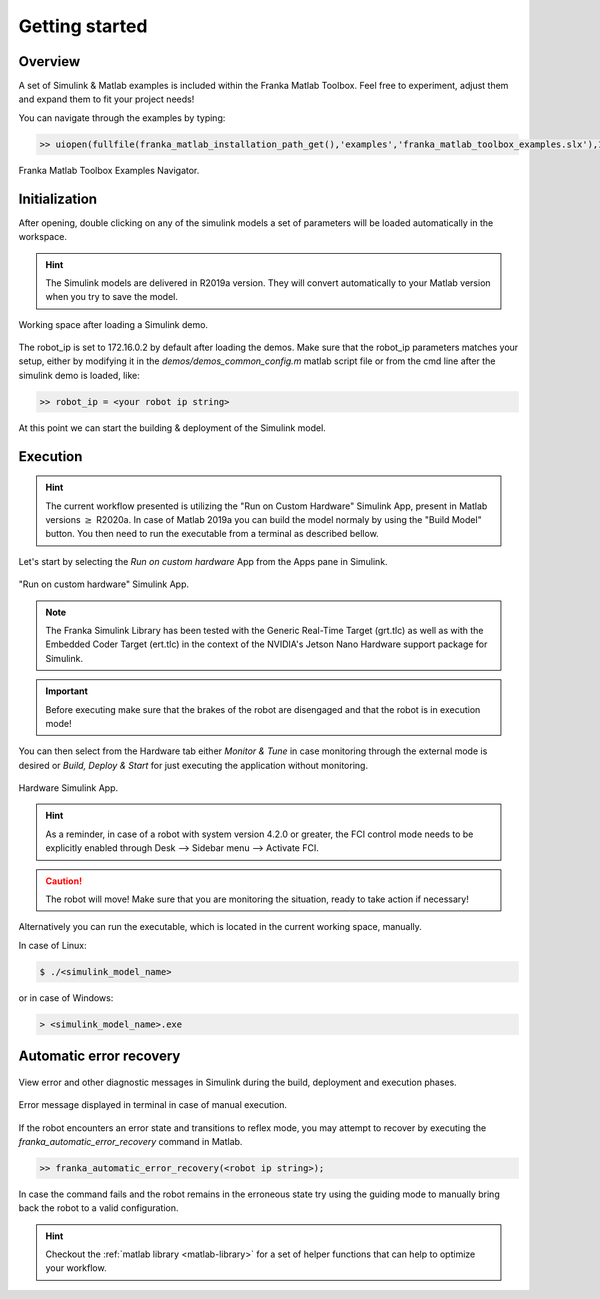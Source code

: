 Getting started
===============

Overview
--------

A set of Simulink & Matlab examples is included within the Franka Matlab Toolbox. Feel free to experiment, adjust 
them and expand them to fit your project needs!

You can navigate through the examples by typing: 

.. code-block:: shell

    >> uiopen(fullfile(franka_matlab_installation_path_get(),'examples','franka_matlab_toolbox_examples.slx'),1);

.. figure:: _static/franka_matlab_toolbox_examples.png
    :align: center
    :figclass: align-center

    Franka Matlab Toolbox Examples Navigator.

Initialization
--------------

After opening, double clicking on any of the simulink models a set of parameters will be loaded automatically in the 
workspace.

.. hint::

    The Simulink models are delivered in R2019a version. They will convert automatically to your Matlab version 
    when you try to save the model. 

.. figure:: _static/workspace_parameters.png
    :align: center
    :figclass: align-center

    Working space after loading a Simulink demo.

The robot_ip is set to 172.16.0.2 by default after loading the demos. Make sure that the robot_ip parameters matches your 
setup, either by modifying it in the `demos/demos_common_config.m` matlab script file or from the cmd line after the 
simulink demo is loaded, like:

.. code-block:: shell

    >> robot_ip = <your robot ip string>

At this point we can start the building & deployment of the Simulink model.

Execution
---------

.. hint::

    The current workflow presented is utilizing the "Run on Custom Hardware" Simulink App, present in Matlab versions
    :math:`\geq` R2020a. In case of Matlab 2019a you can build the model normaly by using the "Build Model" button.
    You then need to run the executable from a terminal as described bellow.

Let's start by selecting the `Run on custom hardware` App from the Apps pane in Simulink.

.. figure:: _static/cartesian_impedance_control_apps.png
    :align: center
    :figclass: align-center

    "Run on custom hardware" Simulink App.

.. note::

    The Franka Simulink Library has been tested with the Generic Real-Time Target (grt.tlc) as well as with the Embedded Coder Target (ert.tlc) in the context of the NVIDIA's Jetson Nano Hardware support package for Simulink.

.. important::

    Before executing make sure that the brakes of the robot are disengaged and that the robot is in execution mode!

You can then select from the Hardware tab either `Monitor & Tune` in case monitoring through the external mode is 
desired or `Build, Deploy & Start` for just executing the application without monitoring.

.. figure:: _static/cartesian_impedance_control_hardware.png
    :align: center
    :figclass: align-center

    Hardware Simulink App.

.. hint::

    As a reminder, in case of a robot with system version 4.2.0 or greater, the FCI control mode needs to be explicitly enabled through Desk --> Sidebar menu --> Activate FCI. 

.. caution::

    The robot will move! Make sure that you are monitoring the situation, ready to take action if necessary!

Alternatively you can run the executable, which is located in the current working space, manually.

In case of Linux:

.. code-block:: shell

    $ ./<simulink_model_name>

or in case of Windows:

.. code-block:: shell

    > <simulink_model_name>.exe

Automatic error recovery
------------------------

.. figure:: _static/simulink_view_diagnostics.png
    :align: center
    :figclass: align-center

    View error and other diagnostic messages in Simulink during the build, deployment and execution phases.

.. figure:: _static/terminal_error_message.png
    :align: center
    :figclass: align-center

    Error message displayed in terminal in case of manual execution.

If the robot encounters an error state and transitions to reflex mode, you may attempt to recover by executing the `franka_automatic_error_recovery` command in Matlab.

.. code-block:: shell

    >> franka_automatic_error_recovery(<robot ip string>);

In case the command fails and the robot remains in the erroneous state try using the guiding mode to manually bring 
back the robot to a valid configuration. 

.. hint::

    Checkout the :ref:`matlab library <matlab-library>` for a set of helper 
    functions that can help to optimize your workflow.
